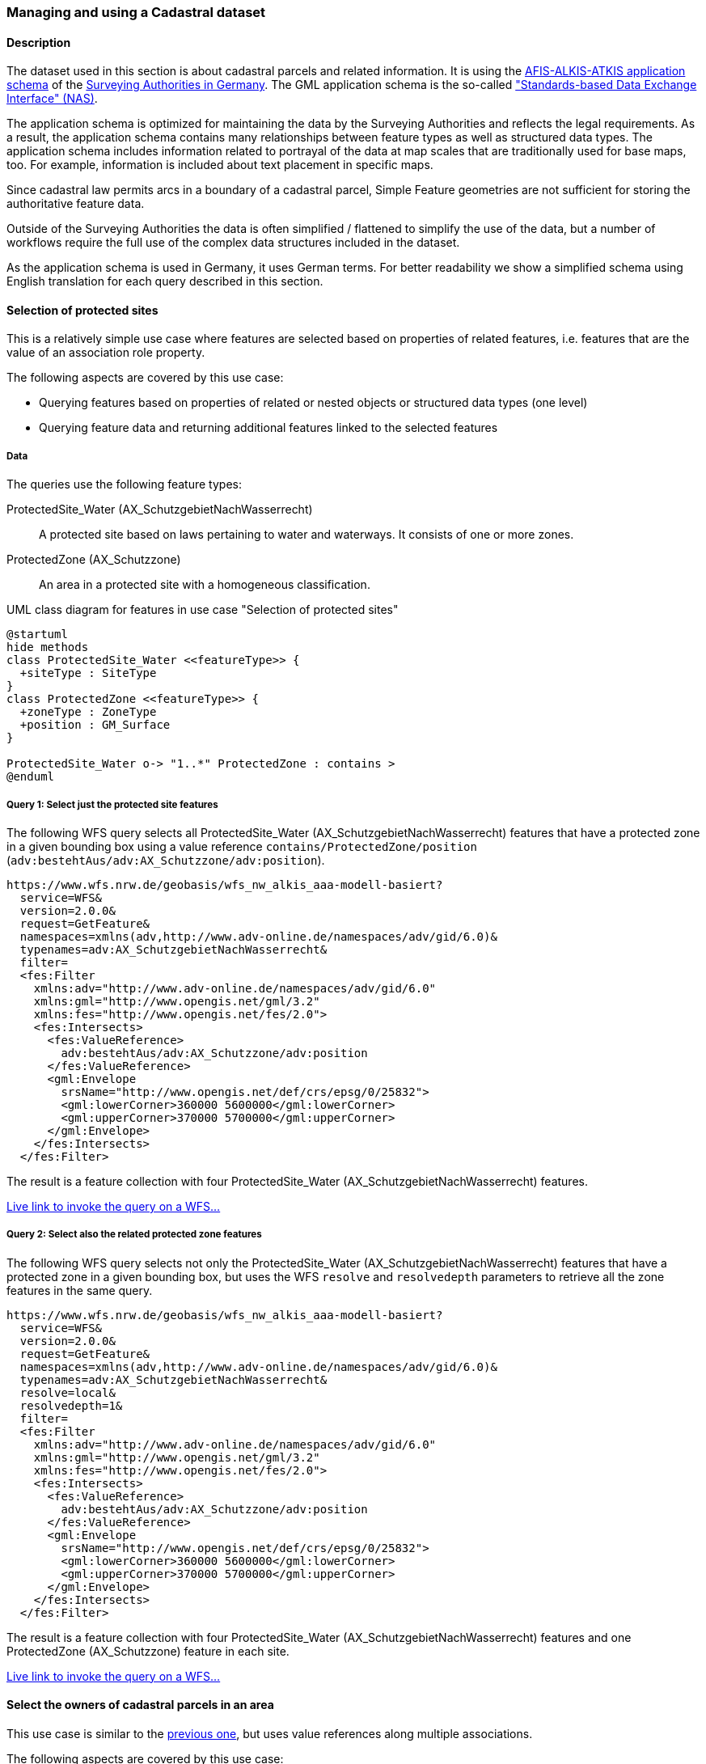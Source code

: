 [[uc-cadastre]]
=== Managing and using a Cadastral dataset

==== Description

The dataset used in this section is about cadastral parcels and
related information. It is using the
link:http://www.adv-online.de/AAA-Modell/[AFIS-ALKIS-ATKIS application schema]
of the
link:http://www.adv-online.de/[Surveying Authorities in Germany].
The GML application schema is the so-called
link:http://repository.gdi-de.org/schemas/adv/nas/6.0/aaa.xsd["Standards-based Data Exchange Interface" (NAS)].

The application schema is optimized for maintaining the data by the Surveying
Authorities and reflects the legal requirements. As a result, the application
schema contains many relationships between feature types as well as
structured data types. The application schema includes information related
to portrayal of the data at map scales that are traditionally used for base
maps, too. For example, information is included about text placement in
specific maps.

Since cadastral law permits arcs in a boundary of a cadastral parcel,
Simple Feature geometries are not sufficient for storing the authoritative
feature data.

Outside of the Surveying Authorities the data is often simplified / flattened
to simplify the use of the data, but a number of workflows require the
full use of the complex data structures included in the dataset.

As the application schema is used in Germany, it uses German terms. For better
readability we show a simplified schema using English translation for each query
described in this section.

[[uc-select-association]]
==== Selection of protected sites

This is a relatively simple use case where features are selected based on
properties of related features, i.e. features that are the value of an
association role property.

The following aspects are covered by this use case:

* Querying features based on properties of related or nested objects or structured data types (one level)
* Querying feature data and returning additional features linked to the selected features

===== Data

The queries use the following feature types:

ProtectedSite_Water (AX_SchutzgebietNachWasserrecht)::
  A protected site based on laws pertaining to water and waterways. It consists
  of one or more zones.

ProtectedZone (AX_Schutzzone)::
  An area in a protected site with a homogeneous classification.

[#img_PS,reftext='{figure-caption} {counter:figure-num}']
.UML class diagram for features in use case "Selection of protected sites"
[plantuml, images/ProtectedSite, png, align="center"]
....
@startuml
hide methods
class ProtectedSite_Water <<featureType>> {
  +siteType : SiteType
}
class ProtectedZone <<featureType>> {
  +zoneType : ZoneType
  +position : GM_Surface
}

ProtectedSite_Water o-> "1..*" ProtectedZone : contains >
@enduml
....

===== Query 1: Select just the protected site features

The following WFS query selects all ProtectedSite_Water (AX_SchutzgebietNachWasserrecht)
features that have a protected zone in a given bounding box using a value reference
`contains/ProtectedZone/position` (`adv:bestehtAus/adv:AX_Schutzzone/adv:position`).

```
https://www.wfs.nrw.de/geobasis/wfs_nw_alkis_aaa-modell-basiert?
  service=WFS&
  version=2.0.0&
  request=GetFeature&
  namespaces=xmlns(adv,http://www.adv-online.de/namespaces/adv/gid/6.0)&
  typenames=adv:AX_SchutzgebietNachWasserrecht&
  filter=
  <fes:Filter
    xmlns:adv="http://www.adv-online.de/namespaces/adv/gid/6.0"
    xmlns:gml="http://www.opengis.net/gml/3.2"
    xmlns:fes="http://www.opengis.net/fes/2.0">
    <fes:Intersects>
      <fes:ValueReference>
        adv:bestehtAus/adv:AX_Schutzzone/adv:position
      </fes:ValueReference>
      <gml:Envelope
        srsName="http://www.opengis.net/def/crs/epsg/0/25832">
        <gml:lowerCorner>360000 5600000</gml:lowerCorner>
        <gml:upperCorner>370000 5700000</gml:upperCorner>
      </gml:Envelope>
    </fes:Intersects>
  </fes:Filter>
```

The result is a feature collection with four ProtectedSite_Water
(AX_SchutzgebietNachWasserrecht) features.

link:https://www.wfs.nrw.de/geobasis/wfs_nw_alkis_aaa-modell-basiert?service=WFS&version=2.0.0&request=GetFeature&namespaces=xmlns(adv,http://www.adv-online.de/namespaces/adv/gid/6.0)&typenames=adv:AX_SchutzgebietNachWasserrecht&filter=%3Cfes%3AFilter%20xmlns%3D%22http%3A%2F%2Fwww.adv-online.de%2Fnamespaces%2Fadv%2Fgid%2F6.0%22%20xmlns%3Agml%3D%22http%3A%2F%2Fwww.opengis.net%2Fgml%2F3.2%22%20xmlns%3Afes%3D%22http%3A%2F%2Fwww.opengis.net%2Ffes%2F2.0%22%3E%0A%20%20%3Cfes%3AIntersects%3E%0A%20%20%20%20%3Cfes%3AValueReference%3Eadv%3AbestehtAus%2Fadv%3AAX_Schutzzone%2Fadv%3Aposition%3C%2Ffes%3AValueReference%3E%0A%20%20%20%20%3Cgml%3AEnvelope%20srsName%3D%22http%3A%2F%2Fwww.opengis.net%2Fdef%2Fcrs%2Fepsg%2F0%2F25832%22%3E%0A%20%20%20%20%3Cgml%3AlowerCorner%3E360000%205600000%3C%2Fgml%3AlowerCorner%3E%0A%20%20%20%20%3Cgml%3AupperCorner%3E370000%205700000%3C%2Fgml%3AupperCorner%3E%0A%20%20%20%20%3C%2Fgml%3AEnvelope%3E%0A%20%20%3C%2Ffes%3AIntersects%3E%0A%3C%2Ffes%3AFilter%3E[Live link to invoke the query on a WFS...]

===== Query 2: Select also the related protected zone features

The following WFS query selects not only the ProtectedSite_Water (AX_SchutzgebietNachWasserrecht)
features that have a protected zone in a given bounding box, but uses the
WFS `resolve` and `resolvedepth` parameters to retrieve all the zone features in the same query.

```
https://www.wfs.nrw.de/geobasis/wfs_nw_alkis_aaa-modell-basiert?
  service=WFS&
  version=2.0.0&
  request=GetFeature&
  namespaces=xmlns(adv,http://www.adv-online.de/namespaces/adv/gid/6.0)&
  typenames=adv:AX_SchutzgebietNachWasserrecht&
  resolve=local&
  resolvedepth=1&
  filter=
  <fes:Filter
    xmlns:adv="http://www.adv-online.de/namespaces/adv/gid/6.0"
    xmlns:gml="http://www.opengis.net/gml/3.2"
    xmlns:fes="http://www.opengis.net/fes/2.0">
    <fes:Intersects>
      <fes:ValueReference>
        adv:bestehtAus/adv:AX_Schutzzone/adv:position
      </fes:ValueReference>
      <gml:Envelope
        srsName="http://www.opengis.net/def/crs/epsg/0/25832">
        <gml:lowerCorner>360000 5600000</gml:lowerCorner>
        <gml:upperCorner>370000 5700000</gml:upperCorner>
      </gml:Envelope>
    </fes:Intersects>
  </fes:Filter>
```

The result is a feature collection with four ProtectedSite_Water
(AX_SchutzgebietNachWasserrecht) features and one ProtectedZone
(AX_Schutzzone) feature in each site.

link:https://www.wfs.nrw.de/geobasis/wfs_nw_alkis_aaa-modell-basiert?service=WFS&version=2.0.0&request=GetFeature&namespaces=xmlns(adv,http://www.adv-online.de/namespaces/adv/gid/6.0)&typenames=adv:AX_SchutzgebietNachWasserrecht&resolve=local&resolvedepth=1&filter=%3Cfes%3AFilter%20xmlns%3D%22http%3A%2F%2Fwww.adv-online.de%2Fnamespaces%2Fadv%2Fgid%2F6.0%22%20xmlns%3Agml%3D%22http%3A%2F%2Fwww.opengis.net%2Fgml%2F3.2%22%20xmlns%3Afes%3D%22http%3A%2F%2Fwww.opengis.net%2Ffes%2F2.0%22%3E%0A%20%20%3Cfes%3AIntersects%3E%0A%20%20%20%20%3Cfes%3AValueReference%3Eadv%3AbestehtAus%2Fadv%3AAX_Schutzzone%2Fadv%3Aposition%3C%2Ffes%3AValueReference%3E%0A%20%20%20%20%3Cgml%3AEnvelope%20srsName%3D%22http%3A%2F%2Fwww.opengis.net%2Fdef%2Fcrs%2Fepsg%2F0%2F25832%22%3E%0A%20%20%20%20%3Cgml%3AlowerCorner%3E360000%205600000%3C%2Fgml%3AlowerCorner%3E%0A%20%20%20%20%3Cgml%3AupperCorner%3E370000%205700000%3C%2Fgml%3AupperCorner%3E%0A%20%20%20%20%3C%2Fgml%3AEnvelope%3E%0A%20%20%3C%2Ffes%3AIntersects%3E%0A%3C%2Ffes%3AFilter%3E[Live link to invoke the query on a WFS...]

[[uc-select-associations]]
==== Select the owners of cadastral parcels in an area

This use case is similar to the <<uc-select-association,previous one>>,
but uses value references along multiple associations.

The following aspects are covered by this use case:

* Querying features based on properties of related or nested objects or structured data types (several levels)

===== Data

The dataset is the same as in the <<uc-select-association,previous use case>>.

The example query uses the following feature types. This is simplified, the actual
schema and data is much more complex and reflects the legal requirements of the
German land register.

CadastralParcel (AX_Flurstueck)::
  A cadastral parcel.

Record (multiple feature types)::
  An entry in the land register.

Person (AX_Person)::
  A person that has some rights or responsibilities related to one or more parcels.

[#img_CP,reftext='{figure-caption} {counter:figure-num}']
.UML class diagram for features in use case "Select the owners of cadastral parcels in an area"
[plantuml, images/Person, png, align="center"]
....
@startuml
hide methods
class CadastralParcel <<featureType>> {
  +parcelId : CharacterString
  +position : GM_MultiSurface
}
class Record <<featureType>> {
  +recordId : CharacterString
  +right: RightType
}
class Person <<featureType>> {
  +firstName : CharacterString
  +lastName : CharacterString
}

Record "1..*" --> "1..*" CadastralParcel : relatedTo >
Record "0..*" -> "0..*" Record : related >
Person "0..*" --> "0..*" Record : partOf >
@enduml
....

===== Query

The following WFS query selects all Person (AX_Person) features, that are
related to cadastral parcels in a bounding box, e.g. own the parcel or
have some rights. The filter uses a value reference along
multiple associations: `partOf/Record/relatedTo/CadastralParcel/position`
(the first value reference) or
`partOf/Record/related/Record/relatedTo/CadastralParcel/position`
(the second value reference).

```
https://www.wfs.nrw.de/geobasis/wfs_nw_alkis_aaa-modell-basiert?
  service=WFS&
  version=2.0.0&
  request=GetFeature&
  namespaces=xmlns(adv,http://www.adv-online.de/namespaces/adv/gid/6.0)&
  typenames=adv:AX_Person&
  filter=
  <fes:Filter
    xmlns:adv="http://www.adv-online.de/namespaces/adv/gid/6.0"
    xmlns:gml="http://www.opengis.net/gml/3.2"
    xmlns:fes="http://www.opengis.net/fes/2.0">
    <fes:Or>
      <fes:Intersects>
        <fes:ValueReference>
          adv:weistAuf/adv:AX_Namensnummer/adv:istBestandteilVon/
          adv:AX_Buchungsblatt/adv:bestehtAus/adv:AX_Buchungsstelle/
          adv:grundstueckBestehtAus/adv:AX_Flurstueck/adv:position
        </fes:ValueReference>
        <gml:Envelope
          srsName="http://www.opengis.net/def/crs/epsg/0/25832">
          <gml:lowerCorner>361000 5610000</gml:lowerCorner>
          <gml:upperCorner>362000 5620000</gml:upperCorner>
        </gml:Envelope>
      </fes:Intersects>
      <fes:Intersects>
        <fes:ValueReference>
          adv:weistAuf/adv:AX_Namensnummer/adv:istBestandteilVon/
          adv:AX_Buchungsblatt/adv:bestehtAus/adv:AX_Buchungsstelle/
          adv:an/adv:AX_Buchungsstelle/adv:grundstueckBestehtAus/
          adv:AX_Flurstueck/adv:position
        </fes:ValueReference>
        <gml:Envelope
          srsName="http://www.opengis.net/def/crs/epsg/0/25832">
          <gml:lowerCorner>361000 5610000</gml:lowerCorner>
          <gml:upperCorner>362000 5620000</gml:upperCorner>
        </gml:Envelope>
      </fes:Intersects>
    </fes:Or>
  </fes:Filter>
```

The result is a feature collection with the person features matching the query.

Due to privacy regulations, the land register data is not open data and no
live query link can be provided.

[[uc-versions]]
==== Select versions of cadastral parcels based on their temporal validity

Often, the history of a dataset is important. The example that we are using
here is a cadastral parcel dataset, where it can be important to know the
state of the parcels at a point in the past.

There are two options for how this is typically handled in application schemas.

One approach is that the features are in fact feature versions. That is,
different versions of the same feature / real-world entity are each represented
as separate features. This is the approach we are considering in this use case.
To avoid confusion we use the terms "version" and "real-world entity" in the
description of this use case instead of "feature" which could mean the feature or
a specific version of the feature.

The advantage of this approach is that no specific temporal support is required
in clients processing the data. This pattern is therefore frequently used with
data that is used in map-based GIS clients, for example, with dataset provided
by mapping or cadastral agencies.

The other approach is to model the feature properties as timestamped sequences
of values. GML supports this approach with the Dynamic Features pattern. The downside
of this approach is that clients and servers must support this specific pattern,
which typically requires customized software. A domain that is using this approach
is the aviation domain.

The following aspects are covered by this use case:

* Accessing different versions (including historic representations) of features

===== Data

The dataset is the same as in the <<uc-select-association,first use case>>.

As described above, the features in the application schema are versions of a
real-world entity, valid for a given time period.

All versions of the same real-world entity have the same `gml:identifier`.
If multiple versions occur in the same GML document, a timestamp will be added
to the `gml:id` attribute, otherwise the identifier of the real-world entity
will be used.

Each version has information about the lifespan of the version at hand.
i.e., each version has a timestamp when this version
has been added to the dataset. If the version is still valid, there is no
timestamp for the end of the version validity. If the version (or the real-world entity)
is no longer valid in the dataset, a timestamp for the end is added.

Each timestamp is given in Coordinated Universal Time (UTC), the granularity is seconds.

If a new version is added due to a change in a property, the new version will have
a start timestamp that is one second after the end timestamp of the previous version.

The example query uses the following feature type. The actual schema and data is
more complex and has been simplified to the relevant aspects for this use case.

CadastralParcel (AX_Flurstueck)::
  A cadastral parcel.

[#img_PS,reftext='{figure-caption} {counter:figure-num}']
.UML class diagram for features in use case "Select versions of cadastral parcels based on their temporal validity"
[plantuml, images/CadastralParcel, png, align="center"]
....
@startuml
hide methods
class CadastralParcel <<featureType>> {
  +parcelId : CharacterString
  +lifespan : Lifespan
  +position : GM_MultiSurface
}
class Lifespan <<dataType>> {
  +begin : DateTime
  +end : DateTime [0..1]
}
@enduml
....

===== Query

The following WFS query selects all CadastralParcel (AX_Flurstueck)
versions that have been inserted into the dataset on July 1st, 2017.

```
https://www.wfs.nrw.de/geobasis/wfs_nw_alkis_aaa-modell-basiert?
  service=WFS&
  version=2.0.0&
  request=GetFeature&
  namespaces=xmlns(adv,http://www.adv-online.de/namespaces/adv/gid/6.0)&
  typenames=adv:AX_Flurstueck&
  filter=
  <fes:Filter
    xmlns:adv="http://www.adv-online.de/namespaces/adv/gid/6.0"
    xmlns:gml="http://www.opengis.net/gml/3.2"
    xmlns:fes="http://www.opengis.net/fes/2.0">
    <fes:During>
      <fes:ValueReference>
        adv:lebenszeitintervall/adv:AA_Lebenszeitintervall/adv:beginnt
      </fes:ValueReference>
      <gml:TimePeriod gml:id="TP1">
      <gml:begin>
        <gml:TimeInstant gml:id="TI1">
          <gml:timePosition>2017-07-01T00:00:00Z</gml:timePosition>
        </gml:TimeInstant>
      </gml:begin>
      <gml:end>
        <gml:TimeInstant gml:id="TI2">
          <gml:timePosition>2017-07-01T23:59:59Z</gml:timePosition>
        </gml:TimeInstant>
      </gml:end>
      </gml:TimePeriod>
    </fes:During>
  </fes:Filter>
```

The result is a feature collection with eight CadastralParcel
(AX_Flurstueck) features.

link:https://www.wfs.nrw.de/geobasis/wfs_nw_alkis_aaa-modell-basiert?service=WFS&version=2.0.0&request=GetFeature&namespaces=xmlns(adv,http://www.adv-online.de/namespaces/adv/gid/6.0)&typenames=adv:AX_Flurstueck&filter=%3Cfes%3AFilter%0A%20%20%20%20xmlns%3Aadv%3D%22http%3A%2F%2Fwww.adv-online.de%2Fnamespaces%2Fadv%2Fgid%2F6.0%22%0A%20%20%20%20xmlns%3Agml%3D%22http%3A%2F%2Fwww.opengis.net%2Fgml%2F3.2%22%0A%20%20%20%20xmlns%3Afes%3D%22http%3A%2F%2Fwww.opengis.net%2Ffes%2F2.0%22%3E%0A%20%20%20%20%3Cfes%3ADuring%3E%0A%20%20%20%20%20%20%3Cfes%3AValueReference%3Eadv%3Alebenszeitintervall%2Fadv%3AAA_Lebenszeitintervall%2Fadv%3Abeginnt%3C%2Ffes%3AValueReference%3E%0A%20%20%20%20%20%20%3Cgml%3ATimePeriod%20gml%3Aid%3D%22TP1%22%3E%0A%20%20%20%20%20%20%3Cgml%3Abegin%3E%0A%20%20%20%20%20%20%20%20%3Cgml%3ATimeInstant%20gml%3Aid%3D%22TI1%22%3E%0A%20%20%20%20%20%20%20%20%20%20%3Cgml%3AtimePosition%3E2017-07-01T00%3A00%3A00Z%3C%2Fgml%3AtimePosition%3E%0A%20%20%20%20%20%20%20%20%3C%2Fgml%3ATimeInstant%3E%0A%20%20%20%20%20%20%3C%2Fgml%3Abegin%3E%0A%20%20%20%20%20%20%3Cgml%3Aend%3E%0A%20%20%20%20%20%20%20%20%3Cgml%3ATimeInstant%20gml%3Aid%3D%22TI2%22%3E%0A%20%20%20%20%20%20%20%20%20%20%3Cgml%3AtimePosition%3E2017-07-01T23%3A59%3A59Z%3C%2Fgml%3AtimePosition%3E%0A%20%20%20%20%20%20%20%20%3C%2Fgml%3ATimeInstant%3E%0A%20%20%20%20%20%20%3C%2Fgml%3Aend%3E%0A%20%20%20%20%20%20%3C%2Fgml%3ATimePeriod%3E%0A%20%20%20%20%3C%2Ffes%3ADuring%3E%0A%20%20%3C%2Ffes%3AFilter%3E[Live link to invoke the query on a WFS...]

Note that the dataset accessible via the WFS only includes valid versions, because
WFS 2.0 does not include a simple mechanism to handle versions in queries and
most users, especially those using a map-based GIS client, would be surprised to receive
multiple features from the WFS representing the same real-world entity. All of those
versions would be drawn on a map at the same time.

There is an opportunity with WFS 3.0 to support datasets with versions natively.

See also the related discussion in the
link:https://www.w3.org/TR/sdw-bp/#bp-dataversioning[W3C/OGC Spatial Data on the Web Best Practice document].

[[uc-se]]
==== Select cadastral parcels for rendering with a specific style

A common requirement is to present features in a dataset on a map (or in a 3D scene).
In this use case we look at rendering feature data on a 2D map, for display in a
web browser.

This may be implemented using a WFS 2.0 as the backend, i.e. the rendering
engine is a WFS client and then renders the data, either directly in the browser or
in a server, for example, a WMS 1.3.

For server-side rendering, the data will typically be rendered closer to the
database and not via a WFS 2.0 interface - for performance reasons. For client-side
rendering, the data will typically not use GML, but a format that is optimized for
the rendering purpose. Nevertheless, the use case is still relevant in the context
of complex feature handling, for at least two reasons:

* Style information in the OGC standards baseline uses Symbology Encoding and the
feature selection mechanisms are the same as in WFS 2.0 - both use the Filter Encoding
standard.
* In this report, we are not limited to WFS only, but we want to consider other
aspects that are relevant for future OGC NextGen services, too. As OGC NextGen services
will have to be able to support API building blocks for providing maps, scenes,
vector tiles, etc., the related query aspects need to be considered, too.

The following aspects are covered by this use case:

* Querying features based on expressions built from complex predicates consisting
of predicate groups and combinations of logical operators
* Use of responses for display in a web browser

===== Data

The dataset is the same as in the <<uc-select-association,first use case>>.

The example query uses the following feature types. The actual schema and data are
more complex and have been simplified to the relevant aspects for this use case.

CadastralParcel (AX_Flurstueck)::
  A cadastral parcel.

Text (AP_PTO)::
  A map text for display on a map for a feature.

[#img_PS,reftext='{figure-caption} {counter:figure-num}']
.UML class diagram for features in use case "Select cadastral parcels for rendering with a specific style"
[plantuml, images/SE, png, align="center"]
....
@startuml
hide methods
class CadastralParcel <<featureType>> {
  +parcelId : CharacterString
  +numerator : Integer
  +denominator : Integer [0..1]
  +altLegalStatus : Boolean [0..1]
  +position : GM_MultiSurface
}
class Text <<featureType>> {
  +position : GM_Point
  +type : CharacterString
  +text : CharacterString [0..1]
}

Text "textOnMap *" -- "displays 1" CadastralParcel
@enduml
....


===== Query

Rich, standardized symbology rule sets exist for the cadastral datasets consisting of a
large number of selection rules and feature styles.

We will use rules RUL06410 and RUL06420 from the link:http://sg.geodatenzentrum.de/web_public/adv/sk/alkis/docAlkisFB/html/SYCALFB1xLAY00001xRST00001ById.html[ALKIS portrayal catalogue]
as an example. The rules select all cadastral parcels that meet the following
criteria (for display of the parcel number on the map):

* Parcels in a local district are identified using a numerator ("Zähler") and
an optional denominator ("Nenner"). The example rules only apply to parcels
with a denominator. The value reference is `numerator`
(`adv:flurstuecksnummer/adv:AX_Flurstuecksnummer/adv:nenner`).
* In addition, all of the following conditions must be met:
** Another organization other than the land register may be legally responsible for some
parcels. This is indicated in a boolean attribute for an alternative legal
status ("abweichenderRechtszustand"). The example rules only apply to parcels
for which the attribute is either missing or `false`. The value reference is
`altLegalStatus` (`adv:abweichenderRechtszustand`).
** The application schema includes special feature types to capture map placement
information. A typical example is a Text object (AP_PTO), which may be used to
provide a fixed location for a text on the map ("position") or to provide a
different text ("schriftinhalt") than the default text derived from the properties of the
real-world thing. An association exists between the cadastral parcel and the
Text objects that contain information overriding the default portrayal on the map
("inversZu_dientZurDarstellungVon_AP_PTO"). Since a map may contain multiple
texts for a feature, there is also a type property ("art") to distinguish different
text types. The example rules only apply to parcels that have an associated
Text object for displaying the parcel number on the map (type is "ZAE_NEN"). The value reference is
`textOnMap/Text[type = 'ZAE_NEN']`
(`adv:inversZu_dientZurDarstellungVon_AP_PTO/adv:AP_PTO[adv:art = 'ZAE_NEN']`).

The difference between the two rules RUL06410 and RUL06420 is whether the
text on the map is taken from the `numerator` attribute of the cadastral parcel
feature or from the `text` attribute of the associated Text object.

The following WFS query selects all CadastralParcel (AX_Flurstueck)
features that are rendered using the example portrayal rules. The `<fes:Filter>`
part would be the same in a portrayal rule according to the Symbology Encoding
standard as used in a WMS/SLD.

```
https://www.wfs.nrw.de/geobasis/wfs_nw_alkis_aaa-modell-basiert?
  service=WFS&
  version=2.0.0&
  request=GetFeature&
  namespaces=xmlns(adv,http://www.adv-online.de/namespaces/adv/gid/6.0)&
  typenames=adv:AX_Flurstueck&
  filter=
  <fes:Filter xmlns:adv="http://www.adv-online.de/namespaces/adv/gid/6.0"
  xmlns:gml="http://www.opengis.net/gml/3.2"
  xmlns:fes="http://www.opengis.net/fes/2.0">
  <fes:And>
    <fes:Not>
      <fes:PropertyIsNull>
        <fes:ValueReference>
          adv:flurstuecksnummer/adv:AX_Flurstuecksnummer/adv:nenner
        </fes:ValueReference>
      </fes:PropertyIsNull>
    </fes:Not>
    <fes:And>
      <fes:Or>
        <fes:PropertyIsNull>
          <fes:ValueReference>
            adv:abweichenderRechtszustand
          </fes:ValueReference>
        </fes:PropertyIsNull>
        <fes:PropertyIsEqualTo>
          <fes:ValueReference>
            adv:abweichenderRechtszustand
          </fes:ValueReference>
          <fes:Literal>false</fes:Literal>
        </fes:PropertyIsEqualTo>
      </fes:Or>
      <fes:Not>
        <fes:PropertyIsNull>
          <fes:ValueReference>
            adv:inversZu_dientZurDarstellungVon_AP_PTO/adv:AP_PTO[adv:art = 'ZAE_NEN']
          </fes:ValueReference>
        </fes:PropertyIsNull>
      </fes:Not>
    </fes:And>
  </fes:And>
  </fes:Filter>
```

The result is a feature collection with more than 234,000 CadastralParcel
(AX_Flurstueck) features.

link:https://www.wfs.nrw.de/geobasis/wfs_nw_alkis_aaa-modell-basiert?service=WFS&version=2.0.0&request=GetFeature&namespaces=xmlns(adv,http://www.adv-online.de/namespaces/adv/gid/6.0)&typenames=adv:AX_Flurstueck&filter=%3Cfes%3AFilter%20xmlns%3Aadv%3D%22http%3A%2F%2Fwww.adv-online.de%2Fnamespaces%2Fadv%2Fgid%2F6.0%22%0A%20%20xmlns%3Agml%3D%22http%3A%2F%2Fwww.opengis.net%2Fgml%2F3.2%22%0A%20%20xmlns%3Afes%3D%22http%3A%2F%2Fwww.opengis.net%2Ffes%2F2.0%22%3E%0A%20%20%3Cfes%3AAnd%3E%0A%20%20%20%20%3Cfes%3ANot%3E%0A%20%20%20%20%20%20%3Cfes%3APropertyIsNull%3E%0A%20%20%20%20%20%20%20%20%3Cfes%3AValueReference%3E%0A%20%20%20%20%20%20%20%20%20%20adv%3Aflurstuecksnummer%2Fadv%3AAX_Flurstuecksnummer%2Fadv%3Anenner%0A%20%20%20%20%20%20%20%20%3C%2Ffes%3AValueReference%3E%0A%20%20%20%20%20%20%3C%2Ffes%3APropertyIsNull%3E%0A%20%20%20%20%3C%2Ffes%3ANot%3E%0A%20%20%20%20%3Cfes%3AAnd%3E%0A%20%20%20%20%20%20%3Cfes%3AOr%3E%0A%20%20%20%20%20%20%20%20%3Cfes%3APropertyIsNull%3E%0A%20%20%20%20%20%20%20%20%20%20%3Cfes%3AValueReference%3E%0A%20%20%20%20%20%20%20%20%20%20%20%20adv%3AabweichenderRechtszustand%0A%20%20%20%20%20%20%20%20%20%20%3C%2Ffes%3AValueReference%3E%0A%20%20%20%20%20%20%20%20%3C%2Ffes%3APropertyIsNull%3E%0A%20%20%20%20%20%20%20%20%3Cfes%3APropertyIsEqualTo%3E%0A%20%20%20%20%20%20%20%20%20%20%3Cfes%3AValueReference%3E%0A%20%20%20%20%20%20%20%20%20%20%20%20adv%3AabweichenderRechtszustand%0A%20%20%20%20%20%20%20%20%20%20%3C%2Ffes%3AValueReference%3E%0A%20%20%20%20%20%20%20%20%20%20%3Cfes%3ALiteral%3Efalse%3C%2Ffes%3ALiteral%3E%0A%20%20%20%20%20%20%20%20%3C%2Ffes%3APropertyIsEqualTo%3E%0A%20%20%20%20%20%20%3C%2Ffes%3AOr%3E%0A%20%20%20%20%20%20%3Cfes%3ANot%3E%0A%20%20%20%20%20%20%20%20%3Cfes%3APropertyIsNull%3E%0A%20%20%20%20%20%20%20%20%20%20%3Cfes%3AValueReference%3E%0A%20%20%20%20%20%20%20%20%20%20%20%20adv%3AinversZu_dientZurDarstellungVon_AP_PTO%2Fadv%3AAP_PTO%5Badv%3Aart%20%3D%20%27ZAE_NEN%27%5D%0A%20%20%20%20%20%20%20%20%20%20%3C%2Ffes%3AValueReference%3E%0A%20%20%20%20%20%20%20%20%3C%2Ffes%3APropertyIsNull%3E%0A%20%20%20%20%20%20%3C%2Ffes%3ANot%3E%0A%20%20%20%20%3C%2Ffes%3AAnd%3E%0A%20%20%3C%2Ffes%3AAnd%3E%0A%20%20%3C%2Ffes%3AFilter%3E&resultType=hits[Live link to invoke the query on a WFS (with resultType=hits due to the large number of features)...]

[[uc-select-buildingparts]]
==== Selection of building parts of a building

This use case has been added to include a query that - while not overly complex -
cannot be executed with most WFS implementations as it would require support for
spatial joins.

Including this use case does not imply that WFS 3.0 should include an
extension that supports such a query. However, as spatial relations are an
important aspect of spatial data, we should at least include it in our
considerations, even if we recommend to include explicit spatial relations
in the feature representations, consistent with the recommendations of the
link:https://www.w3.org/TR/sdw-bp/#bp-linking-2[W3C/OGC Spatial Data on the Web Best Practice document].

===== Data

The AFIS-ALKIS-ATKIS application schema distinguishes between buildings and
building parts, where a building part is a part of a building with different
characteristics, for example, a different number of floors. The two-dimensional (2D)
footprint geometry of a building part is within the footprint geometry of the building.

NOTE: The CityGML Building and BuildingPart features were originally modelled
after the cadastral model in Germany.

As the AFIS-ALKIS-ATKIS application schema is designed for maintaining the
cadastral datasets, they do not contain a (redundant) association to identify
the building parts within a build (as the relationship can be determined from
the footprint geometries).

The queries use the following feature types:

Building (AX_Gebaeude)::
  A permanent construction that must be recorded due its significance for the cadastre.

BuildingPart (AX_Bauteil)::
  A part of a Building with distinct or special characteristics.

[#img_BU,reftext='{figure-caption} {counter:figure-num}']
.UML class diagram for features in use case "Selection of building parts of a building"
[plantuml, images/BuildingPart, png, align="center"]
....
@startuml
hide methods
class Building <<featureType>> {
  +positon : GM_Surface
}
class BuildingPart <<featureType>> {
  +position : GM_Surface
}
@enduml
....

===== Query

Two subsequent queries are required.

The first query retrieves the building using its identifier (`DENW45AL0000lxrJ`)
in order to determine the footprint geometry of the building.

```
https://www.wfs.nrw.de/geobasis/wfs_nw_alkis_aaa-modell-basiert?
  service=WFS&
  version=2.0.0&
  request=GetFeature&
  resourceId=DENW45AL0000lxrJ
```
link:https://www.wfs.nrw.de/geobasis/wfs_nw_alkis_aaa-modell-basiert?service=WFS&version=2.0.0&request=GetFeature&resourceId=DENW45AL0000lxrJ[Live link to invoke the query on a WFS...]

The geometry can now be used to retrieve all building parts of that building.

```
https://www.wfs.nrw.de/geobasis/wfs_nw_alkis_aaa-modell-basiert?
  service=WFS&
  version=2.0.0&
  request=GetFeature&
  namespaces=xmlns(adv,http://www.adv-online.de/namespaces/adv/gid/6.0)&
  typenames=adv:AX_Bauteil&
  filter=
  <fes:Filter
    xmlns:adv="http://www.adv-online.de/namespaces/adv/gid/6.0"
    xmlns:gml="http://www.opengis.net/gml/3.2"
    xmlns:fes="http://www.opengis.net/fes/2.0">
    <fes:Intersects>
      <fes:ValueReference>
        adv:position
      </fes:ValueReference>
      <gml:Polygon gml:id="o31001.id.29956334.position.Geom_0" srsName="urn:ogc:def:crs:EPSG::25832">
        <gml:exterior>
          <gml:LinearRing>
            <gml:posList>
              377034.58 5658143.873 377036.274 5658136.338 377036.438 5658135.613
              377038.889 5658136.168 377039.429 5658136.291 377043.42 5658137.194
              377043.262 5658137.895 377041.564 5658145.455 377041.193 5658145.371
              377038.311 5658144.715 377034.58 5658143.873
            </gml:posList>
          </gml:LinearRing>
        </gml:exterior>
      </gml:Polygon>
    </fes:Intersects>
  </fes:Filter>
```

The result is a feature collection with two BuildingPart (AX_Bauteil) features.

link:https://www.wfs.nrw.de/geobasis/wfs_nw_alkis_aaa-modell-basiert?service=WFS&version=2.0.0&request=GetFeature&namespaces=xmlns(adv,http://www.adv-online.de/namespaces/adv/gid/6.0)&typenames=adv:AX_Bauteil&filter=%3Cfes%3AFilter%0A%20%20%20%20xmlns%3Aadv%3D%22http%3A%2F%2Fwww.adv-online.de%2Fnamespaces%2Fadv%2Fgid%2F6.0%22%0A%20%20%20%20xmlns%3Agml%3D%22http%3A%2F%2Fwww.opengis.net%2Fgml%2F3.2%22%0A%20%20%20%20xmlns%3Afes%3D%22http%3A%2F%2Fwww.opengis.net%2Ffes%2F2.0%22%3E%0A%20%20%20%20%3Cfes%3AIntersects%3E%0A%20%20%20%20%20%20%3Cfes%3AValueReference%3Eadv%3Aposition%3C%2Ffes%3AValueReference%3E%0A%3Cgml%3APolygon%20gml%3Aid%3D%22o31001.id.29956334.position.Geom_0%22%20srsName%3D%22urn%3Aogc%3Adef%3Acrs%3AEPSG%3A%3A25832%22%20srsDimension%3D%222%22%3E%0A%3Cgml%3Aexterior%3E%0A%3Cgml%3ALinearRing%3E%0A%3Cgml%3AposList%3E377034.58%205658143.873%20377036.274%205658136.338%20377036.438%205658135.613%20377038.889%205658136.168%20377039.429%205658136.291%20377043.42%205658137.194%20377043.262%205658137.895%20377041.564%205658145.455%20377041.193%205658145.371%20377038.311%205658144.715%20377034.58%205658143.873%3C%2Fgml%3AposList%3E%0A%3C%2Fgml%3ALinearRing%3E%0A%3C%2Fgml%3Aexterior%3E%0A%3C%2Fgml%3APolygon%3E%0A%20%20%20%20%3C%2Ffes%3AIntersects%3E%0A%20%20%3C%2Ffes%3AFilter%3E[Live link to invoke the query on a WFS...]
